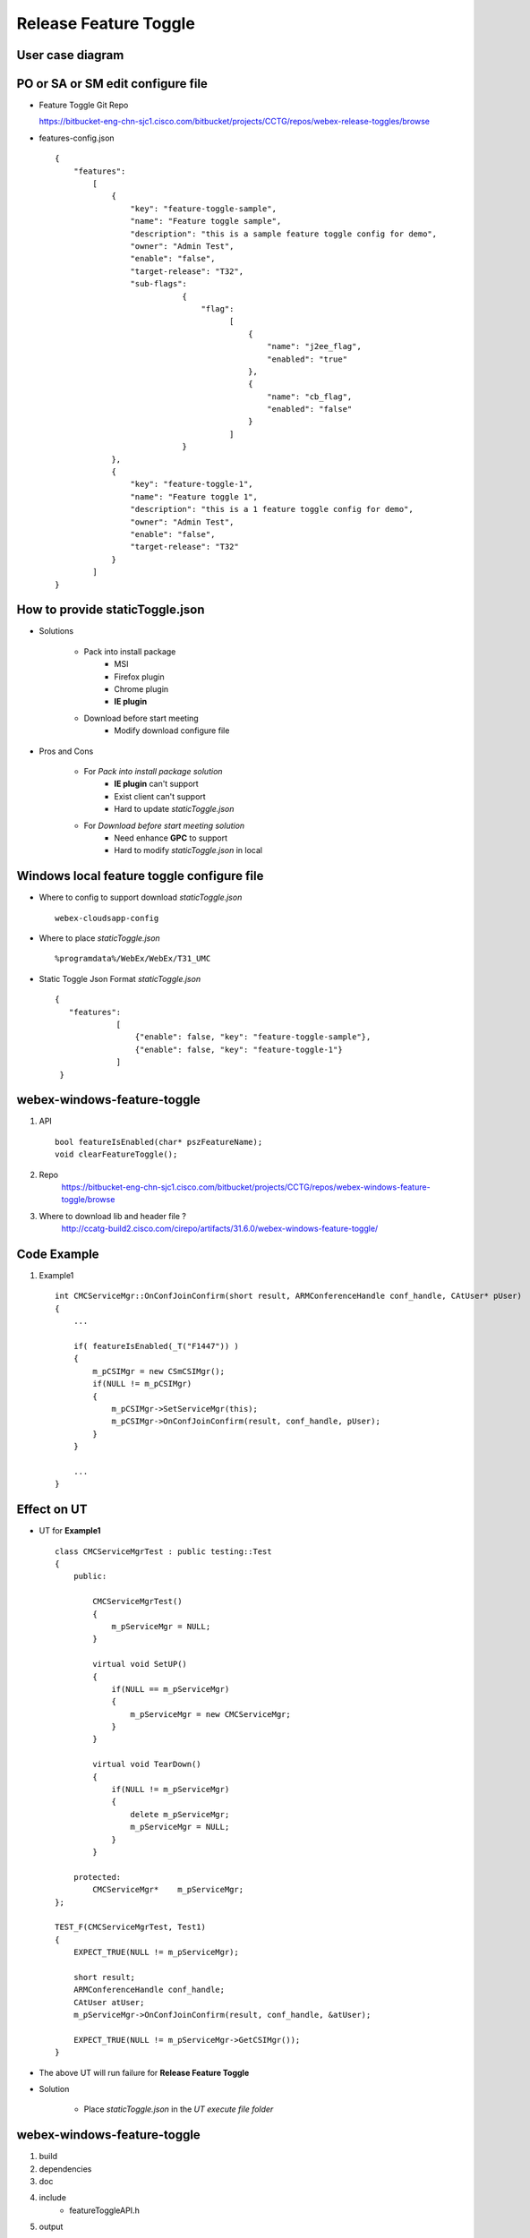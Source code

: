 Release Feature Toggle
======================


User case diagram
-----------------

	.. image:: _static/featureToggle.png

PO or SA or SM edit configure file
----------------------------------

* Feature Toggle Git Repo
  
  https://bitbucket-eng-chn-sjc1.cisco.com/bitbucket/projects/CCTG/repos/webex-release-toggles/browse

* features-config.json
  ::
    
    {
        "features": 
            [
                {
                    "key": "feature-toggle-sample",
                    "name": "Feature toggle sample",
                    "description": "this is a sample feature toggle config for demo",
                    "owner": "Admin Test",
                    "enable": "false",
                    "target-release": "T32",
                    "sub-flags": 
                               {
                                   "flag": 
                                         [
                                             {
                                                 "name": "j2ee_flag",
                                                 "enabled": "true"
                                             },
                                             {
                                                 "name": "cb_flag",
                                                 "enabled": "false"
                                             }
                                         ]
                               }
                },
                {
                    "key": "feature-toggle-1",
                    "name": "Feature toggle 1",
                    "description": "this is a 1 feature toggle config for demo",
                    "owner": "Admin Test",
                    "enable": "false",
                    "target-release": "T32"
                }
            ]
    }

How to provide **staticToggle.json**
------------------------------------

* Solutions

	+ Pack into install package
		- MSI
		- Firefox plugin
		- Chrome plugin
		- **IE plugin**
	+ Download before start meeting
		- Modify download configure file

* Pros and Cons

	+ For *Pack into install package solution*
		- **IE plugin** can't support
		- Exist client can't support
		- Hard to update *staticToggle.json*
	+ For *Download before start meeting solution*
		- Need enhance **GPC** to support
		- Hard to modify *staticToggle.json* in local
	


Windows local feature toggle configure file
-------------------------------------------
* Where to config to support download *staticToggle.json*
  ::
    
    webex-cloudsapp-config
* Where to place *staticToggle.json*
  ::
    
    %programdata%/WebEx/WebEx/T31_UMC

* Static Toggle Json Format *staticToggle.json*
  ::
    
   {
      "features": 
                [
                    {"enable": false, "key": "feature-toggle-sample"}, 
                    {"enable": false, "key": "feature-toggle-1"}
                ]
    }


webex-windows-feature-toggle
----------------------------
#. API
   ::
      
      bool featureIsEnabled(char* pszFeatureName);
      void clearFeatureToggle();

#. Repo
	https://bitbucket-eng-chn-sjc1.cisco.com/bitbucket/projects/CCTG/repos/webex-windows-feature-toggle/browse

#. Where to download lib and header file ?
	http://ccatg-build2.cisco.com/cirepo/artifacts/31.6.0/webex-windows-feature-toggle/


Code Example
------------

#. Example1

  ::
    
    int CMCServiceMgr::OnConfJoinConfirm(short result, ARMConferenceHandle conf_handle, CAtUser* pUser)
    {
        ...
        
        if( featureIsEnabled(_T("F1447")) ) 
        {
            m_pCSIMgr = new CSmCSIMgr();
            if(NULL != m_pCSIMgr)
            {
                m_pCSIMgr->SetServiceMgr(this);
                m_pCSIMgr->OnConfJoinConfirm(result, conf_handle, pUser);
            }
        }
        
        ...
    }


Effect on **UT**
----------------

* UT for **Example1**

  ::
    
    class CMCServiceMgrTest : public testing::Test
    {
        public:
            
            CMCServiceMgrTest()
            {
                m_pServiceMgr = NULL;
            }
            
            virtual void SetUP()
            {
                if(NULL == m_pServiceMgr)
                {
                    m_pServiceMgr = new CMCServiceMgr;
                }
            }
            
            virtual void TearDown()
            {
                if(NULL != m_pServiceMgr)
                {
                    delete m_pServiceMgr;
                    m_pServiceMgr = NULL;
                }
            }
        
        protected:
            CMCServiceMgr*    m_pServiceMgr;
    };
    
    TEST_F(CMCServiceMgrTest, Test1) 
    {
        EXPECT_TRUE(NULL != m_pServiceMgr);
        
        short result;
        ARMConferenceHandle conf_handle;
        CAtUser atUser;
        m_pServiceMgr->OnConfJoinConfirm(result, conf_handle, &atUser);
        
        EXPECT_TRUE(NULL != m_pServiceMgr->GetCSIMgr());
    }

* The above UT will run failure for **Release Feature Toggle**
* Solution

	+ Place *staticToggle.json* in the *UT execute file folder*

webex-windows-feature-toggle
------------------------------

#. build
#. dependencies
#. doc
#. include
	+ featureToggleAPI.h
#. output
#. src
	+ featureToggleAPI.cpp
	+ featureToggleImpl.h
	+ featureToggleImpl.cpp
#. test

How other project use feature toggle
------------------------------------

#. Add **webex-windows-feature-toggle** to your *dependencies.xml* file
#. Add **featureToggle.lib** to your *project* 
#. Add **featureToggleAPI.h** header file to your *project*


Wiki
----

* https://wiki.cisco.com/display/HFWEB/Release+Feature+Toggle#ReleaseFeatureToggle-4.1theflowdiagram
* https://cctg-ec2.cisco.com/commander/link/workspaceFile/workspaces/default?jobStepId=e217ec53-5fa5-11e6-9cbe-005056af0148&fileName=build.e217ec53-5fa5-11e6-9cbe-005056af0148.log&jobName=official_Train_Client_31.6.0_webex-windows-feature-toggle_1057900_201608110226&jobId=bcbb6915-5fa5-11e6-8406-005056af0148&diagCharEncoding=&resourceName=cctg-ci-win33&completed=0
* https://wiki.cisco.com/display/wxclient/makefile.ec+detail
* https://wiki.cisco.com/display/WEBEXCI/Build+Client+Component+Locally


Reference
---------

* http://martinfowler.com/articles/feature-toggles.html
* http://martinfowler.com/bliki/FeatureToggle.html
* https://www.draw.io/#G0B2Ykfab9ktB2Mkk3QkFkWUxMSnc


Some thinking for win client
----------------------------

#. Effect on **Chrome Plugin**
#. Effect on **Firefox Plugin**
#. Effect on **MSI**
#. Effect on **UT**
#. Effect on **TA**
#. Effect on **class member**
#. Effect on **header file**
#. Effect on **the exist and new project**
#. When remove **feature toggle**, maybe will cause other feature can't work
#. Effect on **coding habit**
#. Where to place the header file or lib
#. There too many places need *staticToggle.json* file
#. Does *staticToggle.json* need support upgrad
